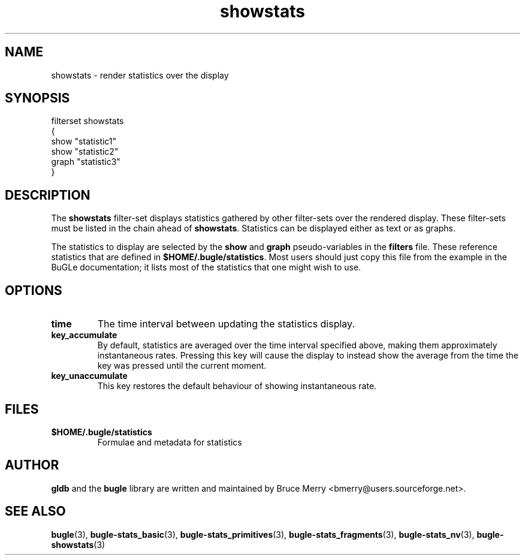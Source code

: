 .TH showstats 7 "October 2006" BUGLE "User manual"
.SH NAME
showstats \- render statistics over the display
.SH SYNOPSIS
.nf
filterset showstats
{
    show "statistic1"
    show "statistic2"
    graph "statistic3"
}
.SH DESCRIPTION
The
.B showstats
filter-set displays statistics gathered by other filter-sets over the
rendered display. These filter-sets must be listed in the chain ahead
of
.BR showstats .
Statistics can be displayed either as text or as graphs.

The statistics to display are selected by the
.B show
and
.B graph
pseudo-variables in the
.B filters
file. These reference statistics that are defined in
.BR $HOME/.bugle/statistics .
Most users should just copy this file from the example in the BuGLe
documentation; it lists most of the statistics that one might wish to
use.
.SH OPTIONS
.TP
.B time
The time interval between updating the statistics display.
.TP
.B key_accumulate
By default, statistics are averaged over the time interval specified
above, making them approximately instantaneous rates. Pressing this
key will cause the display to instead show the average from the time
the key was pressed until the current moment.
.TP
.B key_unaccumulate
This key restores the default behaviour of showing instantaneous
rate.
.SH FILES
.TP
.B $HOME/.bugle/statistics
Formulae and metadata for statistics
.SH AUTHOR
.B gldb
and the
.B bugle
library are written and maintained by Bruce Merry
<bmerry@users.sourceforge.net>.
.SH SEE ALSO
.BR bugle (3),
.BR bugle-stats_basic (3),
.BR bugle-stats_primitives (3),
.BR bugle-stats_fragments (3),
.BR bugle-stats_nv (3),
.BR bugle-showstats (3)
